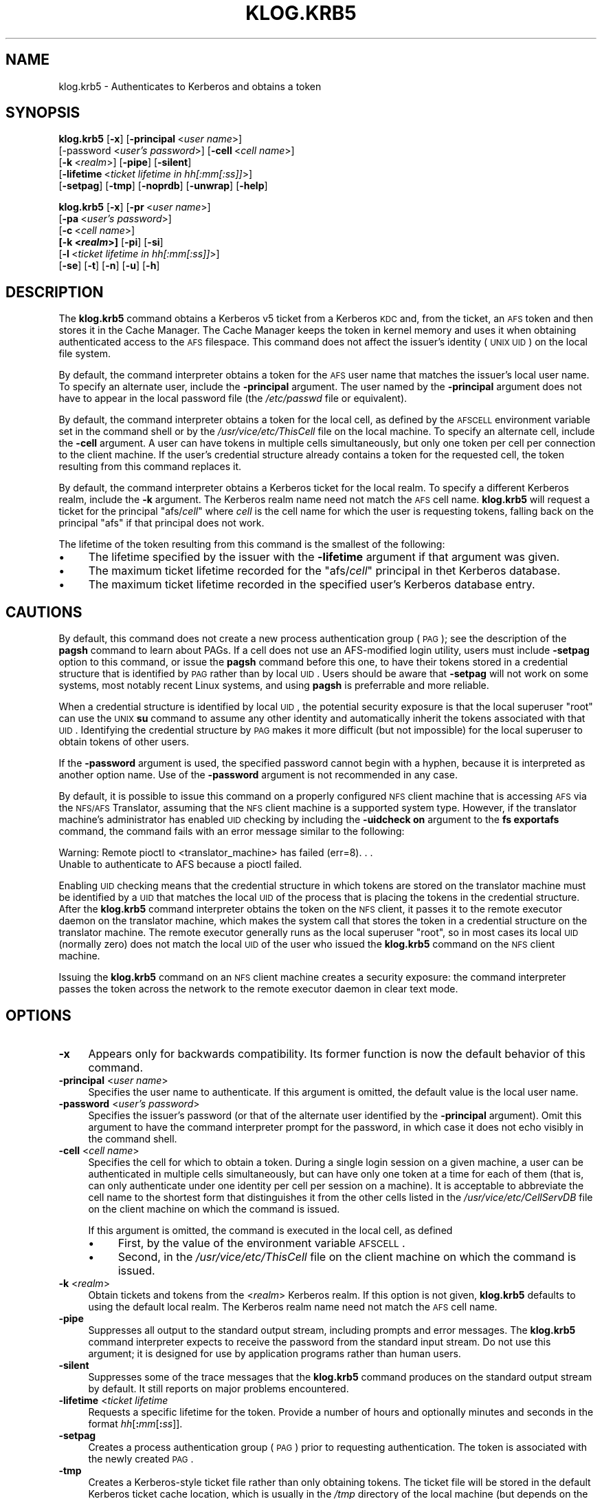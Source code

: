 .\" Automatically generated by Pod::Man 2.16 (Pod::Simple 3.05)
.\"
.\" Standard preamble:
.\" ========================================================================
.de Sh \" Subsection heading
.br
.if t .Sp
.ne 5
.PP
\fB\\$1\fR
.PP
..
.de Sp \" Vertical space (when we can't use .PP)
.if t .sp .5v
.if n .sp
..
.de Vb \" Begin verbatim text
.ft CW
.nf
.ne \\$1
..
.de Ve \" End verbatim text
.ft R
.fi
..
.\" Set up some character translations and predefined strings.  \*(-- will
.\" give an unbreakable dash, \*(PI will give pi, \*(L" will give a left
.\" double quote, and \*(R" will give a right double quote.  \*(C+ will
.\" give a nicer C++.  Capital omega is used to do unbreakable dashes and
.\" therefore won't be available.  \*(C` and \*(C' expand to `' in nroff,
.\" nothing in troff, for use with C<>.
.tr \(*W-
.ds C+ C\v'-.1v'\h'-1p'\s-2+\h'-1p'+\s0\v'.1v'\h'-1p'
.ie n \{\
.    ds -- \(*W-
.    ds PI pi
.    if (\n(.H=4u)&(1m=24u) .ds -- \(*W\h'-12u'\(*W\h'-12u'-\" diablo 10 pitch
.    if (\n(.H=4u)&(1m=20u) .ds -- \(*W\h'-12u'\(*W\h'-8u'-\"  diablo 12 pitch
.    ds L" ""
.    ds R" ""
.    ds C` ""
.    ds C' ""
'br\}
.el\{\
.    ds -- \|\(em\|
.    ds PI \(*p
.    ds L" ``
.    ds R" ''
'br\}
.\"
.\" Escape single quotes in literal strings from groff's Unicode transform.
.ie \n(.g .ds Aq \(aq
.el       .ds Aq '
.\"
.\" If the F register is turned on, we'll generate index entries on stderr for
.\" titles (.TH), headers (.SH), subsections (.Sh), items (.Ip), and index
.\" entries marked with X<> in POD.  Of course, you'll have to process the
.\" output yourself in some meaningful fashion.
.ie \nF \{\
.    de IX
.    tm Index:\\$1\t\\n%\t"\\$2"
..
.    nr % 0
.    rr F
.\}
.el \{\
.    de IX
..
.\}
.\"
.\" Accent mark definitions (@(#)ms.acc 1.5 88/02/08 SMI; from UCB 4.2).
.\" Fear.  Run.  Save yourself.  No user-serviceable parts.
.    \" fudge factors for nroff and troff
.if n \{\
.    ds #H 0
.    ds #V .8m
.    ds #F .3m
.    ds #[ \f1
.    ds #] \fP
.\}
.if t \{\
.    ds #H ((1u-(\\\\n(.fu%2u))*.13m)
.    ds #V .6m
.    ds #F 0
.    ds #[ \&
.    ds #] \&
.\}
.    \" simple accents for nroff and troff
.if n \{\
.    ds ' \&
.    ds ` \&
.    ds ^ \&
.    ds , \&
.    ds ~ ~
.    ds /
.\}
.if t \{\
.    ds ' \\k:\h'-(\\n(.wu*8/10-\*(#H)'\'\h"|\\n:u"
.    ds ` \\k:\h'-(\\n(.wu*8/10-\*(#H)'\`\h'|\\n:u'
.    ds ^ \\k:\h'-(\\n(.wu*10/11-\*(#H)'^\h'|\\n:u'
.    ds , \\k:\h'-(\\n(.wu*8/10)',\h'|\\n:u'
.    ds ~ \\k:\h'-(\\n(.wu-\*(#H-.1m)'~\h'|\\n:u'
.    ds / \\k:\h'-(\\n(.wu*8/10-\*(#H)'\z\(sl\h'|\\n:u'
.\}
.    \" troff and (daisy-wheel) nroff accents
.ds : \\k:\h'-(\\n(.wu*8/10-\*(#H+.1m+\*(#F)'\v'-\*(#V'\z.\h'.2m+\*(#F'.\h'|\\n:u'\v'\*(#V'
.ds 8 \h'\*(#H'\(*b\h'-\*(#H'
.ds o \\k:\h'-(\\n(.wu+\w'\(de'u-\*(#H)/2u'\v'-.3n'\*(#[\z\(de\v'.3n'\h'|\\n:u'\*(#]
.ds d- \h'\*(#H'\(pd\h'-\w'~'u'\v'-.25m'\f2\(hy\fP\v'.25m'\h'-\*(#H'
.ds D- D\\k:\h'-\w'D'u'\v'-.11m'\z\(hy\v'.11m'\h'|\\n:u'
.ds th \*(#[\v'.3m'\s+1I\s-1\v'-.3m'\h'-(\w'I'u*2/3)'\s-1o\s+1\*(#]
.ds Th \*(#[\s+2I\s-2\h'-\w'I'u*3/5'\v'-.3m'o\v'.3m'\*(#]
.ds ae a\h'-(\w'a'u*4/10)'e
.ds Ae A\h'-(\w'A'u*4/10)'E
.    \" corrections for vroff
.if v .ds ~ \\k:\h'-(\\n(.wu*9/10-\*(#H)'\s-2\u~\d\s+2\h'|\\n:u'
.if v .ds ^ \\k:\h'-(\\n(.wu*10/11-\*(#H)'\v'-.4m'^\v'.4m'\h'|\\n:u'
.    \" for low resolution devices (crt and lpr)
.if \n(.H>23 .if \n(.V>19 \
\{\
.    ds : e
.    ds 8 ss
.    ds o a
.    ds d- d\h'-1'\(ga
.    ds D- D\h'-1'\(hy
.    ds th \o'bp'
.    ds Th \o'LP'
.    ds ae ae
.    ds Ae AE
.\}
.rm #[ #] #H #V #F C
.\" ========================================================================
.\"
.IX Title "KLOG.KRB5 1"
.TH KLOG.KRB5 1 "2010-02-11" "OpenAFS" "AFS Command Reference"
.\" For nroff, turn off justification.  Always turn off hyphenation; it makes
.\" way too many mistakes in technical documents.
.if n .ad l
.nh
.SH "NAME"
klog.krb5 \- Authenticates to Kerberos and obtains a token
.SH "SYNOPSIS"
.IX Header "SYNOPSIS"
\&\fBklog.krb5\fR [\fB\-x\fR] [\fB\-principal\fR\ <\fIuser\ name\fR>]
    [\-password <\fIuser's password\fR>] [\fB\-cell\fR\ <\fIcell\ name\fR>]
    [\fB\-k\fR\ <\fIrealm\fR>] [\fB\-pipe\fR] [\fB\-silent\fR]
    [\fB\-lifetime\fR\ <\fIticket\ lifetime\ in\ hh[:mm[:ss]]\fR>]
    [\fB\-setpag\fR] [\fB\-tmp\fR] [\fB\-noprdb\fR] [\fB\-unwrap\fR] [\fB\-help\fR]
.PP
\&\fBklog.krb5\fR [\fB\-x\fR] [\fB\-pr\fR\ <\fIuser\ name\fR>]
    [\fB\-pa\fR\ <\fIuser's\ password\fR>]
    [\fB\-c\fR\ <\fIcell\ name\fR>]
    \fB[\fB\-k\fB <\f(BIrealm\fB>]\fR [\fB\-pi\fR] [\fB\-si\fR]
    [\fB\-l\fR\ <\fIticket\ lifetime\ in\ hh[:mm[:ss]]\fR>]
    [\fB\-se\fR] [\fB\-t\fR] [\fB\-n\fR] [\fB\-u\fR] [\fB\-h\fR]
.SH "DESCRIPTION"
.IX Header "DESCRIPTION"
The \fBklog.krb5\fR command obtains a Kerberos v5 ticket from a Kerberos
\&\s-1KDC\s0 and, from the ticket, an \s-1AFS\s0 token and then stores it in the Cache
Manager.  The Cache Manager keeps the token in kernel memory and uses it
when obtaining authenticated access to the \s-1AFS\s0 filespace.  This command
does not affect the issuer's identity (\s-1UNIX\s0 \s-1UID\s0) on the local file system.
.PP
By default, the command interpreter obtains a token for the \s-1AFS\s0 user name
that matches the issuer's local user name.  To specify an alternate user,
include the \fB\-principal\fR argument.  The user named by the \fB\-principal\fR
argument does not have to appear in the local password file (the
\&\fI/etc/passwd\fR file or equivalent).
.PP
By default, the command interpreter obtains a token for the local cell, as
defined by the \s-1AFSCELL\s0 environment variable set in the command shell or by
the \fI/usr/vice/etc/ThisCell\fR file on the local machine.  To specify an
alternate cell, include the \fB\-cell\fR argument.  A user can have tokens in
multiple cells simultaneously, but only one token per cell per connection
to the client machine.  If the user's credential structure already
contains a token for the requested cell, the token resulting from this
command replaces it.
.PP
By default, the command interpreter obtains a Kerberos ticket for the
local realm.  To specify a different Kerberos realm, include the \fB\-k\fR
argument.  The Kerberos realm name need not match the \s-1AFS\s0 cell name.
\&\fBklog.krb5\fR will request a ticket for the principal \f(CW\*(C`afs/\f(CIcell\f(CW\*(C'\fR where
\&\fIcell\fR is the cell name for which the user is requesting tokens, falling
back on the principal \f(CW\*(C`afs\*(C'\fR if that principal does not work.
.PP
The lifetime of the token resulting from this command is the smallest of
the following:
.IP "\(bu" 4
The lifetime specified by the issuer with the \fB\-lifetime\fR argument if
that argument was given.
.IP "\(bu" 4
The maximum ticket lifetime recorded for the \f(CW\*(C`afs/\f(CIcell\f(CW\*(C'\fR principal in
thet Kerberos database.
.IP "\(bu" 4
The maximum ticket lifetime recorded in the specified user's Kerberos
database entry.
.SH "CAUTIONS"
.IX Header "CAUTIONS"
By default, this command does not create a new process authentication
group (\s-1PAG\s0); see the description of the \fBpagsh\fR command to learn about
PAGs.  If a cell does not use an AFS-modified login utility, users must
include \fB\-setpag\fR option to this command, or issue the \fBpagsh\fR command
before this one, to have their tokens stored in a credential structure
that is identified by \s-1PAG\s0 rather than by local \s-1UID\s0.  Users should be aware
that \fB\-setpag\fR will not work on some systems, most notably recent Linux
systems, and using \fBpagsh\fR is preferrable and more reliable.
.PP
When a credential structure is identified by local \s-1UID\s0, the potential
security exposure is that the local superuser \f(CW\*(C`root\*(C'\fR can use the \s-1UNIX\s0
\&\fBsu\fR command to assume any other identity and automatically inherit the
tokens associated with that \s-1UID\s0.  Identifying the credential structure by
\&\s-1PAG\s0 makes it more difficult (but not impossible) for the local superuser
to obtain tokens of other users.
.PP
If the \fB\-password\fR argument is used, the specified password cannot begin
with a hyphen, because it is interpreted as another option name.  Use of
the \fB\-password\fR argument is not recommended in any case.
.PP
By default, it is possible to issue this command on a properly configured
\&\s-1NFS\s0 client machine that is accessing \s-1AFS\s0 via the \s-1NFS/AFS\s0 Translator,
assuming that the \s-1NFS\s0 client machine is a supported system type. However,
if the translator machine's administrator has enabled \s-1UID\s0 checking by
including the \fB\-uidcheck on\fR argument to the \fBfs exportafs\fR command, the
command fails with an error message similar to the following:
.PP
.Vb 2
\&   Warning: Remote pioctl to <translator_machine> has failed (err=8). . .
\&   Unable to authenticate to AFS because a pioctl failed.
.Ve
.PP
Enabling \s-1UID\s0 checking means that the credential structure in which tokens
are stored on the translator machine must be identified by a \s-1UID\s0 that
matches the local \s-1UID\s0 of the process that is placing the tokens in the
credential structure.  After the \fBklog.krb5\fR command interpreter obtains
the token on the \s-1NFS\s0 client, it passes it to the remote executor daemon on
the translator machine, which makes the system call that stores the token
in a credential structure on the translator machine.  The remote executor
generally runs as the local superuser \f(CW\*(C`root\*(C'\fR, so in most cases its local
\&\s-1UID\s0 (normally zero) does not match the local \s-1UID\s0 of the user who issued
the \fBklog.krb5\fR command on the \s-1NFS\s0 client machine.
.PP
Issuing the \fBklog.krb5\fR command on an \s-1NFS\s0 client machine creates a
security exposure: the command interpreter passes the token across the
network to the remote executor daemon in clear text mode.
.SH "OPTIONS"
.IX Header "OPTIONS"
.IP "\fB\-x\fR" 4
.IX Item "-x"
Appears only for backwards compatibility.  Its former function is now the
default behavior of this command.
.IP "\fB\-principal\fR <\fIuser name\fR>" 4
.IX Item "-principal <user name>"
Specifies the user name to authenticate.  If this argument is omitted, the
default value is the local user name.
.IP "\fB\-password\fR <\fIuser's password\fR>" 4
.IX Item "-password <user's password>"
Specifies the issuer's password (or that of the alternate user identified
by the \fB\-principal\fR argument).  Omit this argument to have the command
interpreter prompt for the password, in which case it does not echo
visibly in the command shell.
.IP "\fB\-cell\fR <\fIcell name\fR>" 4
.IX Item "-cell <cell name>"
Specifies the cell for which to obtain a token.  During a single login
session on a given machine, a user can be authenticated in multiple cells
simultaneously, but can have only one token at a time for each of them
(that is, can only authenticate under one identity per cell per session on
a machine).  It is acceptable to abbreviate the cell name to the shortest
form that distinguishes it from the other cells listed in the
\&\fI/usr/vice/etc/CellServDB\fR file on the client machine on which the
command is issued.
.Sp
If this argument is omitted, the command is executed in the local cell, as
defined
.RS 4
.IP "\(bu" 4
First, by the value of the environment variable \s-1AFSCELL\s0.
.IP "\(bu" 4
Second, in the \fI/usr/vice/etc/ThisCell\fR file on the client machine on
which the command is issued.
.RE
.RS 4
.RE
.IP "\fB\-k\fR <\fIrealm\fR>" 4
.IX Item "-k <realm>"
Obtain tickets and tokens from the <\fIrealm\fR> Kerberos realm.  If this
option is not given, \fBklog.krb5\fR defaults to using the default local
realm.  The Kerberos realm name need not match the \s-1AFS\s0 cell name.
.IP "\fB\-pipe\fR" 4
.IX Item "-pipe"
Suppresses all output to the standard output stream, including prompts and
error messages. The \fBklog.krb5\fR command interpreter expects to receive
the password from the standard input stream. Do not use this argument; it
is designed for use by application programs rather than human users.
.IP "\fB\-silent\fR" 4
.IX Item "-silent"
Suppresses some of the trace messages that the \fBklog.krb5\fR command
produces on the standard output stream by default.  It still reports on
major problems encountered.
.IP "\fB\-lifetime\fR <\fIticket lifetime\fR" 4
.IX Item "-lifetime <ticket lifetime"
Requests a specific lifetime for the token.  Provide a number of hours and
optionally minutes and seconds in the format \fIhh\fR[\fB:\fR\fImm\fR[\fB:\fR\fIss\fR]].
.IP "\fB\-setpag\fR" 4
.IX Item "-setpag"
Creates a process authentication group (\s-1PAG\s0) prior to requesting
authentication. The token is associated with the newly created \s-1PAG\s0.
.IP "\fB\-tmp\fR" 4
.IX Item "-tmp"
Creates a Kerberos-style ticket file rather than only obtaining tokens.
The ticket file will be stored in the default Kerberos ticket cache
location, which is usually in the \fI/tmp\fR directory of the local machine
(but depends on the Kerberos implementation used).
.IP "\fB\-noprdb\fR" 4
.IX Item "-noprdb"
By default, \fBklog.krb5\fR looks up the user's \s-1AFS\s0 \s-1ID\s0 in the Protection
Server and associates the token with that \s-1AFS\s0 \s-1ID\s0.  This is helpful when
looking at the output of commands like \fBtokens\fR but is not required.  If
this option is given, this behavior is suppressed and \fBklog.krb5\fR will
store the token under a generic name.  You may wish this if, for example,
you have problems contacting the Protection Server for an \s-1AFS\s0 cell for
some reason.
.IP "\fB\-unwrap\fR" 4
.IX Item "-unwrap"
Normally, \fBklog.krb5\fR uses the Kerberos service ticket for the \s-1AFS\s0
principal as the \s-1AFS\s0 token.  If this option is given, \fBklog.krb5\fR creates
a different, simplified \s-1AFS\s0 token form based on the service ticket (the
so-called \*(L"rxkad 2b\*(R" token).  Normally, this is not necessary.  However,
if you are using older OpenAFS software that cannot handle large ticket
sizes in conjunction with Active Directory as the Kerberos server, using
\&\fB\-unwrap\fR can shrink the \s-1AFS\s0 token size so that older software can handle
it more easily.
.IP "\fB\-help\fR" 4
.IX Item "-help"
Prints the online help for this command. All other valid options are
ignored.
.SH "OUTPUT"
.IX Header "OUTPUT"
If the \fB\-tmp\fR flag is included, the following message confirms that a
Kerberos ticket cache was created:
.PP
.Vb 1
\&   Wrote ticket file to /tmp/krb5cc_1000_rENJoZ
.Ve
.PP
The path to the cache will vary, of course.
.SH "EXAMPLES"
.IX Header "EXAMPLES"
Most often, this command is issued without arguments. The appropriate
password is for the person currently logged into the local system.  The
ticket's lifetime is calculated as described in \s-1DESCRIPTION\s0.
.PP
.Vb 2
\&   % klog.krb5
\&   Password for user@EXAMPLE.ORG:
.Ve
.PP
The following example authenticates the user as admin in the \s-1ABC\s0
Corporation's test cell:
.PP
.Vb 2
\&   % klog.krb5 \-principal admin \-cell test.abc.com
\&   Password for admin@ABC.COM:
.Ve
.PP
In the following, the issuer requests a ticket lifetime of 104 hours 30
minutes (4 days 8 hours 30 minutes).
.PP
.Vb 2
\&   % klog.krb5 \-lifetime 104:30
\&   Password for user@EXAMPLE.ORG:
.Ve
.SH "PRIVILEGE REQUIRED"
.IX Header "PRIVILEGE REQUIRED"
None
.SH "SEE ALSO"
.IX Header "SEE ALSO"
\&\fIaklog\fR\|(1),
\&\fIfs_exportafs\fR\|(1),
\&\fIpagsh\fR\|(1),
\&\fItokens\fR\|(1)
.SH "COPYRIGHT"
.IX Header "COPYRIGHT"
\&\s-1IBM\s0 Corporation 2000. <http://www.ibm.com/> All Rights Reserved.
.PP
This documentation is covered by the \s-1IBM\s0 Public License Version 1.0.  It
was converted from \s-1HTML\s0 to \s-1POD\s0 by software written by Chas Williams and
Russ Allbery, based on work by Alf Wachsmann and Elizabeth Cassell.
